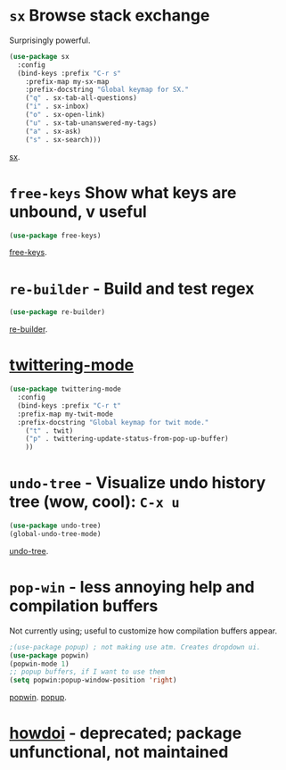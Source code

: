 * =sx= Browse stack exchange
Surprisingly powerful.
#+begin_src emacs-lisp
(use-package sx
  :config
  (bind-keys :prefix "C-r s"
    :prefix-map my-sx-map
    :prefix-docstring "Global keymap for SX."
    ("q" . sx-tab-all-questions)
    ("i" . sx-inbox)
    ("o" . sx-open-link)
    ("u" . sx-tab-unanswered-my-tags)
    ("a" . sx-ask)
    ("s" . sx-search)))
#+end_src
[[https://github.com/vermiculus/sx.el/][sx]].

* =free-keys= Show what keys are unbound, v useful
#+begin_src emacs-lisp
(use-package free-keys)
#+end_src
[[https://github.com/Fuco1/free-keys][free-keys]].
* =re-builder= - Build and test regex
#+begin_src emacs-lisp
(use-package re-builder)
#+end_src
[[https://www.emacswiki.org/emacs/ReBuilder][re-builder]].
* [[https://github.com/hayamiz/twittering-mode][twittering-mode]]
#+begin_src emacs-lisp
  (use-package twittering-mode
    :config
    (bind-keys :prefix "C-r t"
    :prefix-map my-twit-mode
    :prefix-docstring "Global keymap for twit mode."
      ("t" . twit)
      ("p" . twittering-update-status-from-pop-up-buffer)
      ))
#+end_src

* =undo-tree= - Visualize undo history tree (wow, cool): =C-x u=
#+begin_src emacs-lisp
  (use-package undo-tree)
  (global-undo-tree-mode)
#+end_src
[[https://www.emacswiki.org/emacs/UndoTree][undo-tree]].
* =pop-win= - less annoying help and compilation buffers
Not currently using; useful to customize how compilation buffers appear.
#+begin_src emacs-lisp
  ;(use-package popup) ; not making use atm. Creates dropdown ui.
  (use-package popwin)
  (popwin-mode 1)
  ;; popup buffers, if I want to use them
  (setq popwin:popup-window-position 'right)
#+end_src
[[https://github.com/emacsorphanage/popwin][popwin]]. [[https://github.com/auto-complete/popup-el][popup]].

* [[https://github.com/atykhonov/emacs-howdoi][howdoi]] - deprecated; package unfunctional, not maintained
